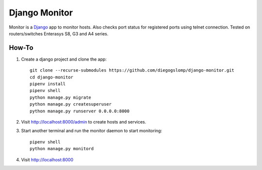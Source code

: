 ==============
Django Monitor
==============

|gitter| |readthedocs|

Monitor is a `Django <https://www.djangoproject.com>`_ app to monitor hosts. Also checks port status for registered ports using telnet connection. Tested on routers/switches Enterasys S8, G3 and A4 series.

.. image:: https://raw.githubusercontent.com/diegogslomp/django-monitor/master/docs/_screenshots/webview.gif
    :alt: Index and Detail Pages
    :align: center

How-To
------

#. Create a django project and clone the app::

    git clone --recurse-submodules https://github.com/diegogslomp/django-monitor.git
    cd django-monitor
    pipenv install
    pipenv shell
    python manage.py migrate
    python manage.py createsuperuser
    python manage.py runserver 0.0.0.0:8000

#. Visit http://localhost:8000/admin to create hosts and services.

#. Start another terminal and run the monitor daemon to start monitoring::

    pipenv shell
    python manage.py monitord

#. Visit http://localhost:8000

.. |gitter| image:: https://badges.gitter.im/Join%20Chat.svg
             :alt: Join the chat at https://gitter.im/diegogslomp/django-monitor
             :target: https://gitter.im/diegogslomp/django-monitor?utm_source=badge&utm_medium=badge&utm_campaign=pr-badge&utm_content=badge

.. |readthedocs| image:: https://readthedocs.org/projects/django-monitor-d/badge/?version=latest
                  :target: http://django-monitor-d.readthedocs.io/en/latest/?badge=latest
